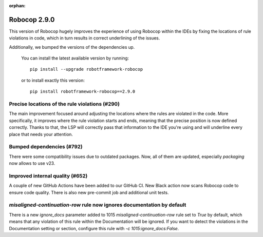 :orphan:

Robocop 2.9.0
================

This version of Robocop hugely improves the experience of using Robocop
within the IDEs by fixing the locations of rule violations in code, which
in turn results in correct underlining of the issues.

Additionally, we bumped the versions of the dependencies up.

    You can install the latest available version by running::

        pip install --upgrade robotframework-robocop

    or to install exactly this version::

        pip install robotframework-robocop==2.9.0

Precise locations of the rule violations (#290)
~~~~~~~~~~~~~~~~~~~~~~~~~~~~~~~~~~~~~~~~

The main improvement focused around adjusting the locations
where the rules are violated in the code. More specifically, it improves
where the rule violation starts and ends, meaning that the precise position
is now defined correctly. Thanks to that, the LSP will correctly pass that
information to the IDE you're using and will underline every place that
needs your attention.

Bumped dependencies (#792)
~~~~~~~~~~~~~~~~~~~~~~~~~~

There were some compatibility issues due to outdated packages.
Now, all of them are updated, especially `packaging` now allows to use v23.

Improved internal quality (#652)
~~~~~~~~~~~~~~~~~~~~~~~~~~~~~~~~~~~~~~

A couple of new GitHub Actions have been added to our GitHub CI.
New Black action now scans Robocop code to ensure code quality.
There is also new pre-commit job and additional unit tests.

`misaligned-continuation-row` rule now ignores documentation by default
~~~~~~~~~~~~~~~~~~~~~~~~~~~~~~~~~~~~~~~~~~~~~~~~~~~~~~~~~~~~~~~~~~~~~~~

There is a new `ignore_docs` parameter added to 1015
`misaligned-continuation-row` rule set to `True` by default, which means
that any violation of this rule within the Documentation will be ignored.
If you want to detect the violations in the Documentation setting or section,
configure this rule with `-c 1015:ignore_docs:False`.

